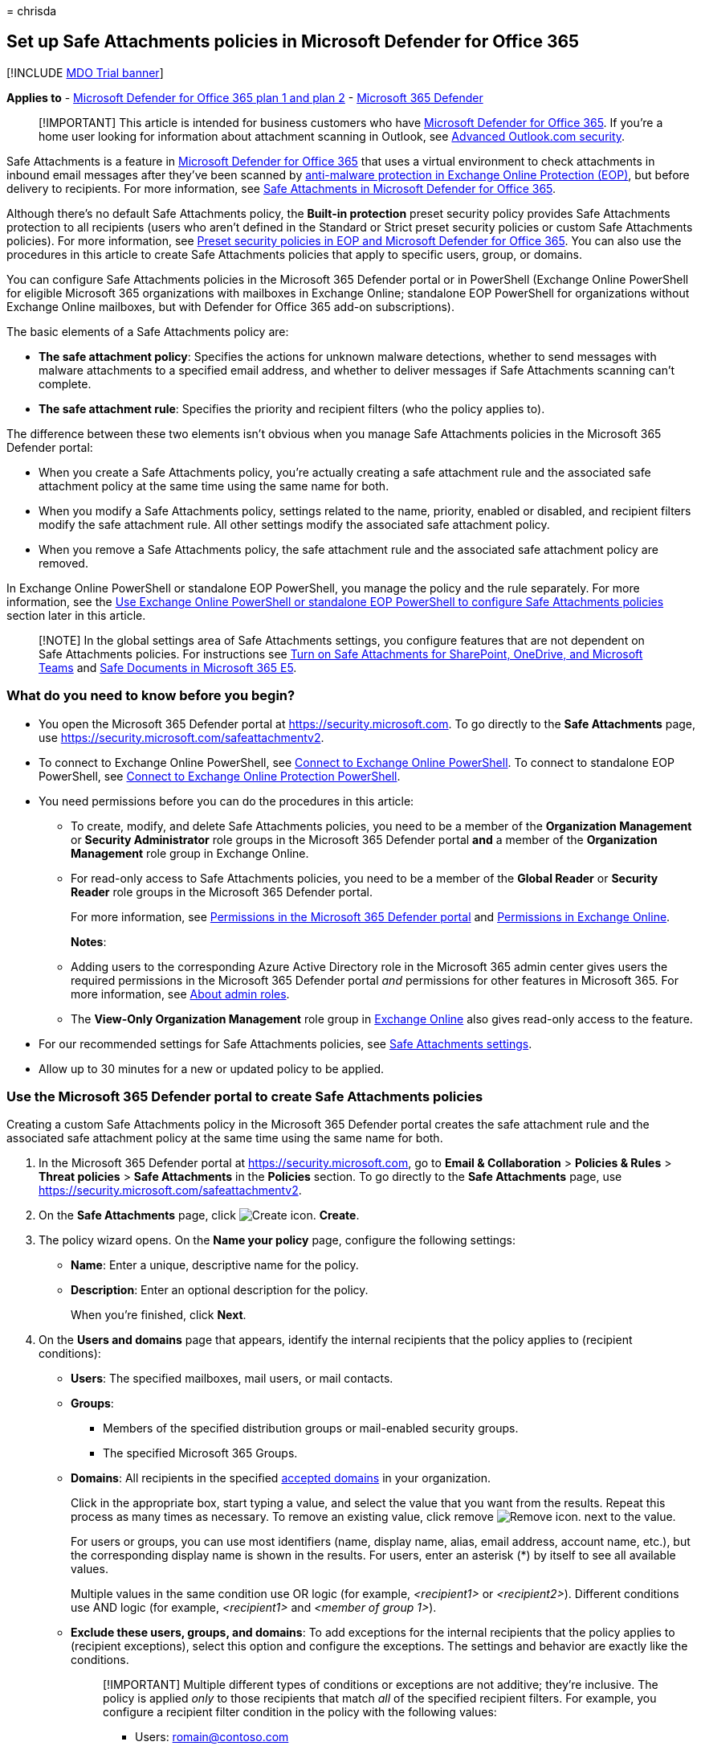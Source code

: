 = 
chrisda

== Set up Safe Attachments policies in Microsoft Defender for Office 365

{empty}[!INCLUDE link:../includes/mdo-trial-banner.md[MDO Trial banner]]

*Applies to* - link:defender-for-office-365.md[Microsoft Defender for
Office 365 plan 1 and plan 2] -
link:../defender/microsoft-365-defender.md[Microsoft 365 Defender]

____
[!IMPORTANT] This article is intended for business customers who have
link:whats-new-in-defender-for-office-365.md[Microsoft Defender for
Office 365]. If you’re a home user looking for information about
attachment scanning in Outlook, see
https://support.microsoft.com/office/882d2243-eab9-4545-a58a-b36fee4a46e2[Advanced
Outlook.com security].
____

Safe Attachments is a feature in
link:whats-new-in-defender-for-office-365.md[Microsoft Defender for
Office 365] that uses a virtual environment to check attachments in
inbound email messages after they’ve been scanned by
link:anti-malware-protection.md[anti-malware protection in Exchange
Online Protection (EOP)], but before delivery to recipients. For more
information, see link:safe-attachments.md[Safe Attachments in Microsoft
Defender for Office 365].

Although there’s no default Safe Attachments policy, the *Built-in
protection* preset security policy provides Safe Attachments protection
to all recipients (users who aren’t defined in the Standard or Strict
preset security policies or custom Safe Attachments policies). For more
information, see link:preset-security-policies.md[Preset security
policies in EOP and Microsoft Defender for Office 365]. You can also use
the procedures in this article to create Safe Attachments policies that
apply to specific users, group, or domains.

You can configure Safe Attachments policies in the Microsoft 365
Defender portal or in PowerShell (Exchange Online PowerShell for
eligible Microsoft 365 organizations with mailboxes in Exchange Online;
standalone EOP PowerShell for organizations without Exchange Online
mailboxes, but with Defender for Office 365 add-on subscriptions).

The basic elements of a Safe Attachments policy are:

* *The safe attachment policy*: Specifies the actions for unknown
malware detections, whether to send messages with malware attachments to
a specified email address, and whether to deliver messages if Safe
Attachments scanning can’t complete.
* *The safe attachment rule*: Specifies the priority and recipient
filters (who the policy applies to).

The difference between these two elements isn’t obvious when you manage
Safe Attachments policies in the Microsoft 365 Defender portal:

* When you create a Safe Attachments policy, you’re actually creating a
safe attachment rule and the associated safe attachment policy at the
same time using the same name for both.
* When you modify a Safe Attachments policy, settings related to the
name, priority, enabled or disabled, and recipient filters modify the
safe attachment rule. All other settings modify the associated safe
attachment policy.
* When you remove a Safe Attachments policy, the safe attachment rule
and the associated safe attachment policy are removed.

In Exchange Online PowerShell or standalone EOP PowerShell, you manage
the policy and the rule separately. For more information, see the
link:#use-exchange-online-powershell-or-standalone-eop-powershell-to-configure-safe-attachments-policies[Use
Exchange Online PowerShell or standalone EOP PowerShell to configure
Safe Attachments policies] section later in this article.

____
[!NOTE] In the global settings area of Safe Attachments settings, you
configure features that are not dependent on Safe Attachments policies.
For instructions see link:turn-on-mdo-for-spo-odb-and-teams.md[Turn on
Safe Attachments for SharePoint&#44; OneDrive&#44; and Microsoft Teams] and
link:safe-docs.md[Safe Documents in Microsoft 365 E5].
____

=== What do you need to know before you begin?

* You open the Microsoft 365 Defender portal at
https://security.microsoft.com. To go directly to the *Safe Attachments*
page, use https://security.microsoft.com/safeattachmentv2.
* To connect to Exchange Online PowerShell, see
link:/powershell/exchange/connect-to-exchange-online-powershell[Connect
to Exchange Online PowerShell]. To connect to standalone EOP PowerShell,
see
link:/powershell/exchange/connect-to-exchange-online-protection-powershell[Connect
to Exchange Online Protection PowerShell].
* You need permissions before you can do the procedures in this article:
** To create, modify, and delete Safe Attachments policies, you need to
be a member of the *Organization Management* or *Security Administrator*
role groups in the Microsoft 365 Defender portal *and* a member of the
*Organization Management* role group in Exchange Online.
** For read-only access to Safe Attachments policies, you need to be a
member of the *Global Reader* or *Security Reader* role groups in the
Microsoft 365 Defender portal.
+
For more information, see
link:permissions-microsoft-365-security-center.md[Permissions in the
Microsoft 365 Defender portal] and
link:/exchange/permissions-exo/permissions-exo[Permissions in Exchange
Online].
+
*Notes*:
** Adding users to the corresponding Azure Active Directory role in the
Microsoft 365 admin center gives users the required permissions in the
Microsoft 365 Defender portal _and_ permissions for other features in
Microsoft 365. For more information, see
link:../../admin/add-users/about-admin-roles.md[About admin roles].
** The *View-Only Organization Management* role group in
link:/Exchange/permissions-exo/permissions-exo#role-groups[Exchange
Online] also gives read-only access to the feature.
* For our recommended settings for Safe Attachments policies, see
link:recommended-settings-for-eop-and-office365.md#safe-attachments-settings[Safe
Attachments settings].
* Allow up to 30 minutes for a new or updated policy to be applied.

=== Use the Microsoft 365 Defender portal to create Safe Attachments policies

Creating a custom Safe Attachments policy in the Microsoft 365 Defender
portal creates the safe attachment rule and the associated safe
attachment policy at the same time using the same name for both.

[arabic]
. In the Microsoft 365 Defender portal at
https://security.microsoft.com, go to *Email & Collaboration* >
*Policies & Rules* > *Threat policies* > *Safe Attachments* in the
*Policies* section. To go directly to the *Safe Attachments* page, use
https://security.microsoft.com/safeattachmentv2.
. On the *Safe Attachments* page, click
image:../../media/m365-cc-sc-create-icon.png[Create icon.] *Create*.
. The policy wizard opens. On the *Name your policy* page, configure the
following settings:
* *Name*: Enter a unique, descriptive name for the policy.
* *Description*: Enter an optional description for the policy.
+
When you’re finished, click *Next*.
. On the *Users and domains* page that appears, identify the internal
recipients that the policy applies to (recipient conditions):
* *Users*: The specified mailboxes, mail users, or mail contacts.
* *Groups*:
** Members of the specified distribution groups or mail-enabled security
groups.
** The specified Microsoft 365 Groups.
* *Domains*: All recipients in the specified
link:/exchange/mail-flow-best-practices/manage-accepted-domains/manage-accepted-domains[accepted
domains] in your organization.
+
Click in the appropriate box, start typing a value, and select the value
that you want from the results. Repeat this process as many times as
necessary. To remove an existing value, click remove
image:../../media/m365-cc-sc-remove-selection-icon.png[Remove icon.]
next to the value.
+
For users or groups, you can use most identifiers (name, display name,
alias, email address, account name, etc.), but the corresponding display
name is shown in the results. For users, enter an asterisk (*) by itself
to see all available values.
+
Multiple values in the same condition use OR logic (for example,
_<recipient1>_ or _<recipient2>_). Different conditions use AND logic
(for example, _<recipient1>_ and _<member of group 1>_).
* *Exclude these users, groups, and domains*: To add exceptions for the
internal recipients that the policy applies to (recipient exceptions),
select this option and configure the exceptions. The settings and
behavior are exactly like the conditions.
+
____
[!IMPORTANT] Multiple different types of conditions or exceptions are
not additive; they’re inclusive. The policy is applied _only_ to those
recipients that match _all_ of the specified recipient filters. For
example, you configure a recipient filter condition in the policy with
the following values:

* Users: romain@contoso.com
* Groups: Executives

The policy is applied to romain@contoso.com _only_ if he’s also a member
of the Executives group. If he’s not a member of the group, then the
policy is not applied to him.

Likewise, if you use the same recipient filter as an exception to the
policy, the policy is not applied to romain@contoso.com _only_ if he’s
also a member of the Executives group. If he’s not a member of the
group, then the policy still applies to him.
____
+
When you’re finished, click *Next*.
. On the *Settings* page, configure the following settings:
* *Safe Attachments unknown malware response*: Select one of the
following values:
** *Off*: Typically, we don’t recommend this value.
** *Monitor*
** *Block*: This is the default value, and the recommended value in
Standard and Strict link:preset-security-policies.md[preset security
policies].
** *Replace*: This action will be deprecated. For more information, see
https://admin.microsoft.com/AdminPortal/Home#/MessageCenter/:/messages/MC424901[MC424901].
** *Dynamic Delivery (Preview feature)*
+
These values are explained in
link:safe-attachments.md#safe-attachments-policy-settings[Safe
Attachments policy settings].
* *Quarantine policy*: Select the quarantine policy that applies to
messages that are quarantined by Safe Attachments (*Block*, *Replace*,
or *Dynamic Delivery*). Quarantine policies define what users are able
to do to quarantined messages, and whether users receive quarantine
notifications. For more information, see
link:quarantine-policies.md[Quarantine policies].
+
A blank value means the default quarantine policy is used
(AdminOnlyAccessPolicy for email detections by Safe Attachments). When
you later edit the Safe Attachments policy or view the settings, the
default quarantine policy name is shown.
* *Redirect messages with detected attachments*: If you select *Enable
redirect*, you can specify an email address in the *Send messages that
contain blocked, monitored, or replaced attachments to the specified
email address* box to send messages that contain malware attachments for
analysis and investigation.
+
____
[!NOTE] Redirection will soon be available only for the *Monitor*
action. For more information, see
https://admin.microsoft.com/AdminPortal/Home?#/MessageCenter/:/messages/MC424899[MC424899].
____
* *Apply the Safe Attachments detection response if scanning can’t
complete (timeout or errors)*: The action specified by *Safe Attachments
unknown malware response* is taken on messages even when Safe
Attachments scanning can’t complete. If you selected this option, always
select *Enable redirect* and specify an email address to send messages
that contain malware attachments. Otherwise, messages might be lost.
+
When you’re finished, click *Next*.
. On the *Review* page that appears, review your settings. You can
select *Edit* in each section to modify the settings within the section.
Or you can click *Back* or select the specific page in the wizard.
+
When you’re finished, click *Submit*.
. On the confirmation page that appears, click *Done*.

=== Use the Microsoft 365 Defender portal to view Safe Attachments policies

[arabic]
. In the Microsoft 365 Defender portal at
https://security.microsoft.com, go to *Email & Collaboration* >
*Policies & Rules* > *Threat policies* > *Safe Attachments* in the
*Policies* section. To go directly to the *Safe Attachments* page, use
https://security.microsoft.com/safeattachmentv2.
. On the *Safe Attachments* page, the following properties are displayed
in the list of policies:
* *Name*
* *Status*
* *Priority*
. When you select a policy by clicking on the name, the policy settings
are displayed in a flyout.

=== Use the Microsoft 365 Defender portal to modify Safe Attachments policies

[arabic]
. IIn the Microsoft 365 Defender portal at
https://security.microsoft.com, go to *Email & Collaboration* >
*Policies & Rules* > *Threat policies* > *Safe Attachments* in the
*Policies* section. To go directly to the *Safe Attachments* page, use
https://security.microsoft.com/safeattachmentv2.
. On the *Safe Attachments* page, select a policy from the list by
clicking on the name.
. In the policy details flyout that appears, select *Edit* in each
section to modify the settings within the section. For more information
about the settings, see the
link:#use-the-microsoft-365-defender-portal-to-create-safe-attachments-policies[Use
the Microsoft 365 Defender portal to create Safe Attachments policies]
section earlier in this article.

To enable or disable a policy or set the policy priority order, see the
following sections.

==== Enable or disable Safe Attachments policies

[arabic]
. In the Microsoft 365 Defender portal at
https://security.microsoft.com, go to *Email & Collaboration* >
*Policies & Rules* > *Threat policies* > *Safe Attachments* in the
*Policies* section. To go directly to the *Safe Attachments* page, use
https://security.microsoft.com/safeattachmentv2.
. On the *Safe Attachments* page, select a policy from the list by
clicking on the name.
. At the top of the policy details flyout that appears, you’ll see one
of the following values:
* *Policy off*: To turn on the policy, click
image:../../media/m365-cc-sc-turn-on-off-icon.png[Turn on icon.] *Turn
on* .
* *Policy on*: To turn off the policy, click
image:../../media/m365-cc-sc-turn-on-off-icon.png[Turn off icon.] *Turn
off*.
. In the confirmation dialog that appears, click *Turn on* or *Turn
off*.
. Click *Close* in the policy details flyout.

Back on the main policy page, the *Status* value of the policy will be
*On* or *Off*.

==== Set the priority of Safe Attachments policies

By default, Safe Attachments policies are given a priority that’s based
on the order they were created in (newer policies are lower priority
than older policies). A lower priority number indicates a higher
priority for the policy (0 is the highest), and policies are processed
in priority order (higher priority policies are processed before lower
priority policies). No two policies can have the same priority, and
policy processing stops after the first policy is applied.

For more information about the order of precedence and how multiple
policies are evaluated and applied, see
link:how-policies-and-protections-are-combined.md[Order and precedence
of email protection].

Safe Attachments policies are displayed in the order they’re processed
(the first policy has the *Priority* value 0).

*Note*: In the Microsoft 365 Defender portal, you can only change the
priority of the Safe Attachments policy after you create it. In
PowerShell, you can override the default priority when you create the
safe attachment rule (which can affect the priority of existing rules).

To change the priority of a policy, you click *Increase priority* or
*Decrease priority* in the properties of the policy (you can’t directly
modify the *Priority* number in the Microsoft 365 Defender portal).
Changing the priority of a policy only makes sense if you have multiple
policies.

[arabic]
. In the Microsoft 365 Defender portal, go to *Email & Collaboration* >
*Policies & Rules* > *Threat policies* > *Safe Attachments* in the
*Policies* section.
. On the *Safe Attachments* page, select a policy from the list by
clicking on the name.
. At the top of the policy details flyout that appears, you’ll see
*Increase priority* or *Decrease priority* based on the current priority
value and the number of policies:
* The policy with the *Priority* value *0* has only the *Decrease
priority* option available.
* The policy with the lowest *Priority* value (for example, *3*) has
only the *Increase priority* option available.
* If you have three or more policies, the policies between the highest
and lowest priority values have both the *Increase priority* and
*Decrease priority* options available.
+
Click image:../../media/m365-cc-sc-increase-icon.png[Increase priority
icon.] *Increase priority* or
image:../../media/m365-cc-sc-decrease-icon.png[Decrease priority icon]
*Decrease priority* to change the *Priority* value.
. When you’re finished, click *Close* in the policy details flyout.

=== Use the Microsoft 365 Defender portal to remove Safe Attachments policies

[arabic]
. In the Microsoft 365 Defender portal at
https://security.microsoft.com, go to *Email & Collaboration* >
*Policies & Rules* > *Threat policies* > *Safe Attachments* in the
*Policies* section. To go directly to the *Safe Attachments* page, use
https://security.microsoft.com/safeattachmentv2.
. On the *Safe Attachments* page, select a custom policy from the list
by clicking on the name of the policy.
. At the top of the policy details flyout that appears, click
image:../../media/m365-cc-sc-more-actions-icon.png[More actions icon.]
*More actions* > image:../../media/m365-cc-sc-delete-icon.png[Delete
policy icon] *Delete policy*.
. In the confirmation dialog that appears, click *Yes*.

=== Use Exchange Online PowerShell or standalone EOP PowerShell to configure Safe Attachments policies

As previously described, a Safe Attachments policy consists of a safe
attachment policy and a safe attachment rule.

In PowerShell, the difference between safe attachment policies and safe
attachment rules is apparent. You manage safe attachment policies by
using the **-SafeAttachmentPolicy* cmdlets, and you manage safe
attachment rules by using the **-SafeAttachmentRule* cmdlets.

* In PowerShell, you create the safe attachment policy first, then you
create the safe attachment rule that identifies the policy that the rule
applies to.
* In PowerShell, you modify the settings in the safe attachment policy
and the safe attachment rule separately.
* When you remove a safe attachment policy from PowerShell, the
corresponding safe attachment rule isn’t automatically removed, and vice
versa.

==== Use PowerShell to create Safe Attachments policies

Creating a Safe Attachments policy in PowerShell is a two-step process:

[arabic]
. Create the safe attachment policy.
. Create the safe attachment rule that specifies the safe attachment
policy that the rule applies to.

*Notes*:

* You can create a new safe attachment rule and assign an existing,
unassociated safe attachment policy to it. A safe attachment rule can’t
be associated with more than one safe attachment policy.
* You can configure the following settings on new safe attachment
policies in PowerShell that aren’t available in the Microsoft 365
Defender portal until after you create the policy:
** Create the new policy as disabled (_Enabled_ `$false` on the
*New-SafeAttachmentRule* cmdlet).
** Set the priority of the policy during creation (_Priority_
_<Number>_) on the *New-SafeAttachmentRule* cmdlet).
* A new safe attachment policy that you create in PowerShell isn’t
visible in the Microsoft 365 Defender portal until you assign the policy
to a safe attachment rule.

===== Step 1: Use PowerShell to create a safe attachment policy

To create a safe attachment policy, use this syntax:

[source,powershell]
----
New-SafeAttachmentPolicy -Name "<PolicyName>" -Enable $true [-AdminDisplayName "<Comments>"] [-Action <Allow | Block | Replace | DynamicDelivery>] [-Redirect <$true | $false>] [-RedirectAddress <SMTPEmailAddress>] [-ActionOnError <$true | $false>] [-QuarantineTag <QuarantinePolicyName>]
----

This example creates a safe attachment policy named Contoso All with the
following values:

* Block messages that are found to contain malware by Safe Documents
scanning (we aren’t using the _Action_ parameter, and the default value
is `Block`).
* The default link:quarantine-policies.md[quarantine policy] is used
(AdminOnlyAccessPolicy), because we aren’t using the _QuarantineTag_
parameter.
* Redirection is enabled, and messages that are found to contain malware
are sent to sec-ops@contoso.com for analysis and investigation.
* If Safe Attachments scanning isn’t available or encounters errors,
don’t deliver the message (we aren’t using the _ActionOnError_
parameter, and the default value is `$true`).

[source,powershell]
----
New-SafeAttachmentPolicy -Name "Contoso All" -Enable $true -Redirect $true -RedirectAddress sec-ops@contoso.com
----

For detailed syntax and parameter information, see
link:/powershell/module/exchange/new-safeattachmentpolicy[New-SafeAttachmentPolicy].

____
[!NOTE] For detailed instructions to specify the
link:quarantine-policies.md[quarantine policy] to use in a safe
attachment policy, see
link:quarantine-policies.md#safe-attachments-policies-in-powershell[Use
PowerShell to specify the quarantine policy in Safe Attachments
policies].
____

===== Step 2: Use PowerShell to create a safe attachment rule

To create a safe attachment rule, use this syntax:

[source,powershell]
----
New-SafeAttachmentRule -Name "<RuleName>" -SafeAttachmentPolicy "<PolicyName>" <Recipient filters> [<Recipient filter exceptions>] [-Comments "<OptionalComments>"] [-Enabled <$true | $false>]
----

This example creates a safe attachment rule named Contoso All with the
following conditions:

* The rule is associated with the safe attachment policy named Contoso
All.
* The rule applies to all recipients in the contoso.com domain.
* Because we aren’t using the _Priority_ parameter, the default priority
is used.
* The rule is enabled (we aren’t using the _Enabled_ parameter, and the
default value is `$true`).

[source,powershell]
----
New-SafeAttachmentRule -Name "Contoso All" -SafeAttachmentPolicy "Contoso All" -RecipientDomainIs contoso.com
----

For detailed syntax and parameter information, see
link:/powershell/module/exchange/new-safeattachmentrule[New-SafeAttachmentRule].

==== Use PowerShell to view safe attachment policies

To view existing safe attachment policies, use the following syntax:

[source,powershell]
----
Get-SafeAttachmentPolicy [-Identity "<PolicyIdentity>"] [| <Format-Table | Format-List> <Property1,Property2,...>]
----

This example returns a summary list of all safe attachment policies.

[source,powershell]
----
Get-SafeAttachmentPolicy
----

This example returns detailed information for the safe attachment policy
named Contoso Executives.

[source,powershell]
----
Get-SafeAttachmentPolicy -Identity "Contoso Executives" | Format-List
----

For detailed syntax and parameter information, see
link:/powershell/module/exchange/get-safeattachmentpolicy[Get-SafeAttachmentPolicy].

==== Use PowerShell to view safe attachment rules

To view existing safe attachment rules, use the following syntax:

[source,powershell]
----
Get-SafeAttachmentRule [-Identity "<RuleIdentity>"] [-State <Enabled | Disabled>] [| <Format-Table | Format-List> <Property1,Property2,...>]
----

This example returns a summary list of all safe attachment rules.

[source,powershell]
----
Get-SafeAttachmentRule
----

To filter the list by enabled or disabled rules, run the following
commands:

[source,powershell]
----
Get-SafeAttachmentRule -State Disabled
----

[source,powershell]
----
Get-SafeAttachmentRule -State Enabled
----

This example returns detailed information for the safe attachment rule
named Contoso Executives.

[source,powershell]
----
Get-SafeAttachmentRule -Identity "Contoso Executives" | Format-List
----

For detailed syntax and parameter information, see
link:/powershell/module/exchange/get-safeattachmentrule[Get-SafeAttachmentRule].

==== Use PowerShell to modify safe attachment policies

You can’t rename a safe attachment policy in PowerShell (the
*Set-SafeAttachmentPolicy* cmdlet has no _Name_ parameter). When you
rename a Safe Attachments policy in the Microsoft 365 Defender portal,
you’re only renaming the safe attachment _rule_.

Otherwise, the same settings are available when you create a safe
attachment policy as described in the
link:#step-1-use-powershell-to-create-a-safe-attachment-policy[Step 1:
Use PowerShell to create a safe attachment policy] section earlier in
this article.

To modify a safe attachment policy, use this syntax:

[source,powershell]
----
Set-SafeAttachmentPolicy -Identity "<PolicyName>" <Settings>
----

For detailed syntax and parameter information, see
link:/powershell/module/exchange/set-safeattachmentpolicy[Set-SafeAttachmentPolicy].

____
[!NOTE] For detailed instructions to specify the
link:quarantine-policies.md[quarantine policy] to use in a safe
attachment policy, see
link:quarantine-policies.md#safe-attachments-policies-in-powershell[Use
PowerShell to specify the quarantine policy in Safe Attachments
policies].
____

==== Use PowerShell to modify safe attachment rules

The only setting that’s not available when you modify a safe attachment
rule in PowerShell is the _Enabled_ parameter that allows you to create
a disabled rule. To enable or disable existing safe attachment rules,
see the next section.

Otherwise, the same settings are available when you create a rule as
described in the
link:#step-2-use-powershell-to-create-a-safe-attachment-rule[Step 2: Use
PowerShell to create a safe attachment rule] section earlier in this
article.

To modify a safe attachment rule, use this syntax:

[source,powershell]
----
Set-SafeAttachmentRule -Identity "<RuleName>" <Settings>
----

For detailed syntax and parameter information, see
link:/powershell/module/exchange/set-safeattachmentrule[Set-SafeAttachmentRule].

==== Use PowerShell to enable or disable safe attachment rules

Enabling or disabling a safe attachment rule in PowerShell enables or
disables the whole Safe Attachments policy (the safe attachment rule and
the assigned safe attachment policy).

To enable or disable a safe attachment rule in PowerShell, use this
syntax:

[source,powershell]
----
<Enable-SafeAttachmentRule | Disable-SafeAttachmentRule> -Identity "<RuleName>"
----

This example disables the safe attachment rule named Marketing
Department.

[source,powershell]
----
Disable-SafeAttachmentRule -Identity "Marketing Department"
----

This example enables same rule.

[source,powershell]
----
Enable-SafeAttachmentRule -Identity "Marketing Department"
----

For detailed syntax and parameter information, see
link:/powershell/module/exchange/enable-safeattachmentrule[Enable-SafeAttachmentRule]
and
link:/powershell/module/exchange/disable-safeattachmentrule[Disable-SafeAttachmentRule].

==== Use PowerShell to set the priority of safe attachment rules

The highest priority value you can set on a rule is 0. The lowest value
you can set depends on the number of rules. For example, if you have
five rules, you can use the priority values 0 through 4. Changing the
priority of an existing rule can have a cascading effect on other rules.
For example, if you have five custom rules (priorities 0 through 4), and
you change the priority of a rule to 2, the existing rule with priority
2 is changed to priority 3, and the rule with priority 3 is changed to
priority 4.

To set the priority of a safe attachment rule in PowerShell, use the
following syntax:

[source,powershell]
----
Set-SafeAttachmentRule -Identity "<RuleName>" -Priority <Number>
----

This example sets the priority of the rule named Marketing Department to
2. All existing rules that have a priority less than or equal to 2 are
decreased by 1 (their priority numbers are increased by 1).

[source,powershell]
----
Set-SafeAttachmentRule -Identity "Marketing Department" -Priority 2
----

*Note*: To set the priority of a new rule when you create it, use the
_Priority_ parameter on the *New-SafeAttachmentRule* cmdlet instead.

For detailed syntax and parameter information, see
link:/powershell/module/exchange/set-safeattachmentrule[Set-SafeAttachmentRule].

==== Use PowerShell to remove safe attachment policies

When you use PowerShell to remove a safe attachment policy, the
corresponding safe attachment rule isn’t removed.

To remove a safe attachment policy in PowerShell, use this syntax:

[source,powershell]
----
Remove-SafeAttachmentPolicy -Identity "<PolicyName>"
----

This example removes the safe attachment policy named Marketing
Department.

[source,powershell]
----
Remove-SafeAttachmentPolicy -Identity "Marketing Department"
----

For detailed syntax and parameter information, see
link:/powershell/module/exchange/remove-safeattachmentpolicy[Remove-SafeAttachmentPolicy].

==== Use PowerShell to remove safe attachment rules

When you use PowerShell to remove a safe attachment rule, the
corresponding safe attachment policy isn’t removed.

To remove a safe attachment rule in PowerShell, use this syntax:

[source,powershell]
----
Remove-SafeAttachmentRule -Identity "<PolicyName>"
----

This example removes the safe attachment rule named Marketing
Department.

[source,powershell]
----
Remove-SafeAttachmentRule -Identity "Marketing Department"
----

For detailed syntax and parameter information, see
link:/powershell/module/exchange/remove-safeattachmentrule[Remove-SafeAttachmentRule].

=== How do you know these procedures worked?

To verify that you’ve successfully created, modified, or removed Safe
Attachments policies, do any of the following steps:

* On the *Safe Attachments* page in the Microsoft 365 Defender portal at
https://security.microsoft.com/safeattachmentv2, verify the list of
policies, their *Status* values, and their *Priority* values. To view
more details, select the policy from the list by clicking on the name,
and view the details in the fly out.
* In Exchange Online PowerShell or Exchange Online Protection
PowerShell, replace <Name> with the name of the policy or rule, run the
following command, and verify the settings:
+
[source,powershell]
----
Get-SafeAttachmentPolicy -Identity "<Name>" | Format-List
----
+
[source,powershell]
----
Get-SafeAttachmentRule -Identity "<Name>" | Format-List
----

To verify that Safe Attachments is scanning messages, check the
available Defender for Office 365 reports. For more information, see
link:view-reports-for-mdo.md[View reports for Defender for Office 365]
and link:threat-explorer.md[Use Explorer in the Microsoft 365 Defender
portal].
